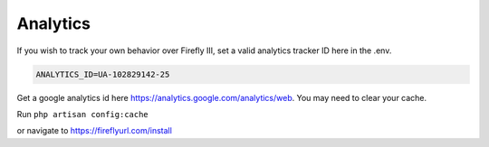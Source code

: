 ============
Analytics
============
If you wish to track your own behavior over Firefly III, set a valid analytics tracker ID here in the .env.

.. code-block:: bash

    ANALYTICS_ID=UA-102829142-25

Get a google analytics id here https://analytics.google.com/analytics/web.
You may need to clear your cache.

Run ``php artisan config:cache``

or navigate to https://fireflyurl.com/install
